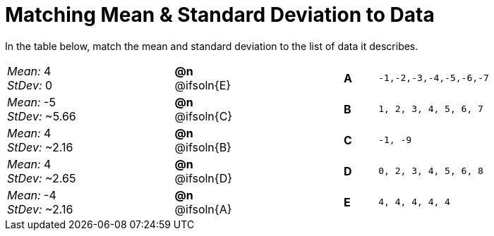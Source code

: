 = Matching Mean & Standard Deviation to Data

++++
<style>
.solution::before{ content: ' → '; }
</style>
++++

In the table below, match the mean and standard deviation to the list of data it describes.
[.FillVerticalSpace, cols="^.^5a, ^.^2a, 3, ^.^1a, >.^7a",stripes="none",grid="none",frame="none"]
|===
| _Mean:_ 4 +
_StDev:_ 0
| *@n* @ifsoln{E} ||*A*
| `-1,-2,-3,-4,-5,-6,-7`

| _Mean:_ -5 +
_StDev:_ ~5.66
| *@n* @ifsoln{C} ||*B*
| `1, 2, 3, 4, 5, 6, 7`

| _Mean:_ 4 +
_StDev:_ ~2.16
| *@n* @ifsoln{B} ||*C*
| `-1, -9`

| _Mean:_ 4 +
_StDev:_ ~2.65
| *@n* @ifsoln{D} ||*D*
| `0, 2, 3, 4, 5, 6, 8`

| _Mean:_ -4 +
_StDev:_ ~2.16
| *@n* @ifsoln{A} ||*E*
| `4, 4, 4, 4, 4`
|===
